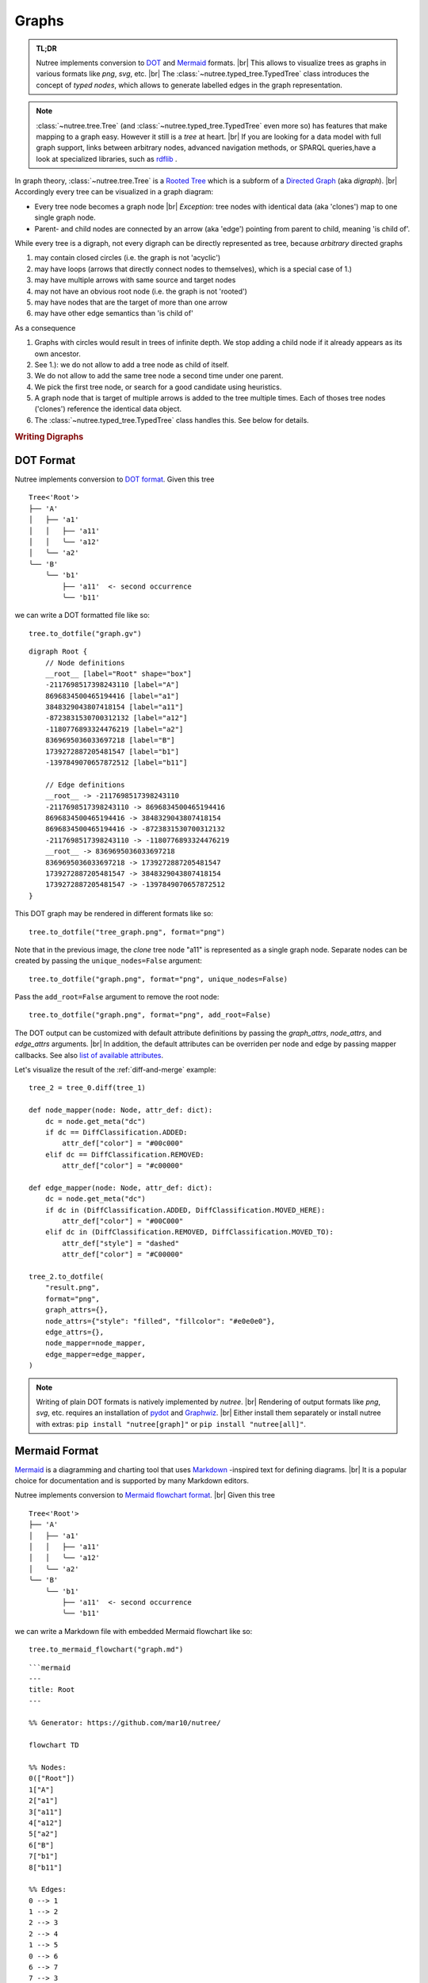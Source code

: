 .. _graphs:

------
Graphs
------

.. py:currentmodule:: nutree

.. admonition:: TL;DR

    Nutree implements conversion to `DOT <https://en.wikipedia.org/wiki/DOT_(graph_description_language)>`_
    and `Mermaid <https://mermaid.js.org>`_ formats. |br|
    This allows to visualize trees as graphs in various formats like `png`, `svg`, etc. |br|
    The :class:`~nutree.typed_tree.TypedTree` class introduces the concept of
    `typed nodes`, which allows to generate labelled edges in the graph representation.
    

.. note::
    :class:`~nutree.tree.Tree` (and :class:`~nutree.typed_tree.TypedTree` even 
    more so) has features that make mapping to a graph easy. 
    However it still is a `tree` at heart. |br|
    If you are looking for a data model with full graph support, links between 
    arbitrary nodes, advanced navigation methods, or SPARQL queries,have a look
    at specialized libraries, such as `rdflib <https://github.com/RDFLib/rdflib>`_ .

In graph theory, :class:`~nutree.tree.Tree` is a 
`Rooted Tree <https://en.wikipedia.org/wiki/Tree_(graph_theory)#Rooted_tree>`_
which is a subform of a
`Directed Graph <https://en.wikipedia.org/wiki/Directed_graph>`_
(aka `digraph`). |br|
Accordingly every tree can be visualized in a graph diagram:

- Every tree node becomes a graph node |br|
  `Exception`: tree nodes with identical data (aka 'clones') map to one single 
  graph node.
- Parent- and child nodes are connected by an arrow (aka 'edge') pointing from 
  parent to child, meaning 'is child of'.

While every tree is a digraph, not every digraph can be directly represented 
as tree, because `arbitrary` directed graphs 

1. may contain closed circles (i.e. the graph is not 'acyclic')
2. may have loops (arrows that directly connect nodes to themselves), which
   is a special case of 1.)
3. may have multiple arrows with same source and target nodes
4. may not have an obvious root node (i.e. the graph is not 'rooted')
5. may have nodes that are the target of more than one arrow
6. may have other edge semantics than 'is child of'

As a consequence

1. Graphs with circles would result in trees of infinite depth. We stop adding 
   a child node if it already appears as its own ancestor.
2. See 1.): we do not allow to add a tree node as child of itself.
3. We do not allow to add the same tree node a second time under one parent.
4. We pick the first tree node, or search for a good candidate using heuristics.
5. A graph node that is target of multiple arrows is added to the tree multiple
   times. Each of thoses tree nodes ('clones') reference the identical data 
   object.
6. The :class:`~nutree.typed_tree.TypedTree` class handles this.
   See below for details.


.. rubric:: Writing Digraphs

.. _save-dot:

DOT Format
----------

Nutree implements conversion to `DOT format <https://en.wikipedia.org/wiki/DOT_(graph_description_language)>`_.
Given this tree ::

    Tree<'Root'>
    ├── 'A'
    │   ├── 'a1'
    │   │   ├── 'a11'
    │   │   ╰── 'a12'
    │   ╰── 'a2'
    ╰── 'B'
        ╰── 'b1'
            ├── 'a11'  <- second occurrence
            ╰── 'b11'

we can write a DOT formatted file like so::

    tree.to_dotfile("graph.gv")

::

    digraph Root {
        // Node definitions
        __root__ [label="Root" shape="box"]
        -2117698517398243110 [label="A"]
        8696834500465194416 [label="a1"]
        3848329043807418154 [label="a11"]
        -8723831530700312132 [label="a12"]
        -1180776893324476219 [label="a2"]
        8369695036033697218 [label="B"]
        1739272887205481547 [label="b1"]
        -1397849070657872512 [label="b11"]

        // Edge definitions
        __root__ -> -2117698517398243110
        -2117698517398243110 -> 8696834500465194416
        8696834500465194416 -> 3848329043807418154
        8696834500465194416 -> -8723831530700312132
        -2117698517398243110 -> -1180776893324476219
        __root__ -> 8369695036033697218
        8369695036033697218 -> 1739272887205481547
        1739272887205481547 -> 3848329043807418154
        1739272887205481547 -> -1397849070657872512
    }

This DOT graph may be rendered in different formats like so::

    tree.to_dotfile("tree_graph.png", format="png")

.. image:: tree_graph.png

Note that in the previous image, the `clone` tree node "a11" is represented 
as a single graph node.
Separate nodes can be created by passing the ``unique_nodes=False`` argument::

    tree.to_dotfile("graph.png", format="png", unique_nodes=False)

.. image:: tree_graph_single_inst.png

Pass the ``add_root=False`` argument to remove the root node::

    tree.to_dotfile("graph.png", format="png", add_root=False)

.. image:: tree_graph_no_root.png

The DOT output can be customized with default attribute definitions by passing 
the `graph_attrs`, `node_attrs`, and `edge_attrs` arguments. |br|
In addition, the default attributes can be overriden per node and edge by passing 
mapper callbacks.
See also `list of available attributes <https://graphviz.org/doc/info/attrs.html>`_.

Let's visualize the result of the :ref:`diff-and-merge` example::

    tree_2 = tree_0.diff(tree_1)

    def node_mapper(node: Node, attr_def: dict):
        dc = node.get_meta("dc")
        if dc == DiffClassification.ADDED:
            attr_def["color"] = "#00c000"
        elif dc == DiffClassification.REMOVED:
            attr_def["color"] = "#c00000"

    def edge_mapper(node: Node, attr_def: dict):
        dc = node.get_meta("dc")
        if dc in (DiffClassification.ADDED, DiffClassification.MOVED_HERE):
            attr_def["color"] = "#00C000"
        elif dc in (DiffClassification.REMOVED, DiffClassification.MOVED_TO):
            attr_def["style"] = "dashed"
            attr_def["color"] = "#C00000"

    tree_2.to_dotfile(
        "result.png",
        format="png",
        graph_attrs={},
        node_attrs={"style": "filled", "fillcolor": "#e0e0e0"},
        edge_attrs={},
        node_mapper=node_mapper,
        edge_mapper=edge_mapper,
    )

.. image:: tree_graph_diff.png

.. note::
    Writing of plain DOT formats is natively implemented by `nutree`. |br|
    Rendering of output formats like `png`, `svg`, etc. requires an installation
    of `pydot <https://github.com/pydot/pydot>`_ 
    and `Graphwiz <https://www.graphviz.org>`_. |br|
    Either install them separately or install nutree with extras: 
    ``pip install "nutree[graph]"`` or ``pip install "nutree[all]"``.

.. _save-mermaid:

Mermaid Format
--------------

`Mermaid <https://mermaid.js.org>`_ is a diagramming and charting tool that uses 
`Markdown <https://www.markdownguide.org>`_ -inspired text for defining diagrams. |br|
It is a popular choice for documentation and is supported by many Markdown 
editors. 

Nutree implements conversion to 
`Mermaid flowchart format <https://mermaid.js.org/syntax/flowchart.html>`_. |br|
Given this tree ::

    Tree<'Root'>
    ├── 'A'
    │   ├── 'a1'
    │   │   ├── 'a11'
    │   │   ╰── 'a12'
    │   ╰── 'a2'
    ╰── 'B'
        ╰── 'b1'
            ├── 'a11'  <- second occurrence
            ╰── 'b11'

we can write a Markdown file with embedded Mermaid flowchart like so::

    tree.to_mermaid_flowchart("graph.md")

::

    ```mermaid
    ---
    title: Root
    ---

    %% Generator: https://github.com/mar10/nutree/

    flowchart TD

    %% Nodes:
    0(["Root"])
    1["A"]
    2["a1"]
    3["a11"]
    4["a12"]
    5["a2"]
    6["B"]
    7["b1"]
    8["b11"]

    %% Edges:
    0 --> 1
    1 --> 2
    2 --> 3
    2 --> 4
    1 --> 5
    0 --> 6
    6 --> 7
    7 --> 3
    7 --> 8
    ```

A preview application would render a graph from this markdown definition. |br|
However we can also create a rendered image file instead:: 

    tree.to_mermaid_flowchart("graph.png", format="png")

.. image:: test_mermaid_default.png


This graph may be rendered in different formats like so (using a TypedTree
example here)::

    tree.to_mermaid_flowchart(
        "/path/to/tree_1.svg",
        title="Typed Tree",
        direction="LR",
        format="svg",
        mmdc_options={"--theme": "forest"},
    )

.. image:: test_mermaid_typed_forest.png

.. note::
    Writing of plain Markdown format is natively implemented by `nutree`.

    Rendering output formats like `png`, `svg`, or `pdf` requires the 
    installation of the Node.js based command-line interface (CLI) ``mmdc``. |br|
    See `mermaid.cli <https://github.com/mermaid-js/mermaid-cli>`_ for details.


.. _typed-tree:

Typed Tree
----------

The :class:`~nutree.typed_tree.TypedTree` class is a variant derived from
:class:`~nutree.tree.Tree` that introduces the concept of `typed nodes`. |br|
It adds a new ``node.kind`` attribute and modifies some methods to access 
children by that type. |br|
In a nutshell: `TypedTree nodes can have multiple types of children.`

Main differences to plain `Tree`:

- Uses :class:`~nutree.typed_tree.TypedNode` that adds an additional 
  ``node.kind`` attribute.
- The node's kind becomes part of the display name by default:
  ``repr="{node.kind} → {node.data}"``, e.g. 'friend → Alice'.
- Node methods like :meth:`~nutree.typed_tree.TypedNode.get_children()` get
  an additional mandatory argument ``kind`` to filter by type. |br|
  Pass ``kind=ANY_KIND`` to retrieve all children.
- Node methods like :meth:`~nutree.typed_tree.TypedNode.get_index()` and
  :meth:`~nutree.typed_tree.TypedNode.first_sibling()`
  assume '... of the same type'. |br|
  An additional argument ``any_kind=True`` can be passed to ignore the types.
- When converting to a graph, ``node.kind`` becomes the label of the arrow
  pointing from the parent to this node.

.. note::

    Methods like :meth:`~nutree.typed_tree.TypedNode.iter` still access all 
    nodes, ignoring the types.

When adding nodes, we now pass this type, e.g.::

    tree = TypedTree("Pencil")

    func = tree.add("Write on paper", kind="function")
    fail = func.add("Wood shaft breaks", kind="failure")
    fail.add("Unable to write", kind="effect")
    fail.add("Injury from splinter", kind="effect")
    fail.add("Wood too soft", kind="cause")

    fail = func.add("Lead breaks", kind="failure")
    fail.add("Cannot erase (dissatisfaction)", kind="effect")
    fail.add("Lead material too brittle", kind="cause")

    func = tree.add("Erase text", kind="function")
    ...
    tree.print()

::

    TypedTree<'Pencil'>
    ├── function → Write on paper
    │   ├── failure → Wood shaft breaks
    │   │   ├── effect → Unable to write
    │   │   ├── effect → Injury from splinter
    │   │   ╰── cause → Wood too soft
    │   ╰── failure → Lead breaks
    │       ├── effect → Cannot erase (dissatisfaction)
    │       ╰── cause → Lead material too brittle
    ╰── function → Erase text

The benefit becomes evident when we map a tree to a graph representation. 
It is now possible to generate labelled edges::

    tree.to_dotfile(
        "/path/tree.png",
        format="png",
        graph_attrs={"rankdir": "LR"},
    )

.. image:: tree_graph_pencil.png

Navigation methods are type-aware now::

    eff1 = tree["Unable to write"]
    eff2 = tree["Injury from splinter"]
    cause1 = tree["Wood too soft"]

    assert eff1.first_sibling() is eff1
    assert eff1.last_sibling() is eff2
    assert eff1.last_sibling(any_kind=True) is cause1

    assert cause1.get_index() == 0
    assert cause1.get_index(any_kind=True) == 2

    assert len(list(tree.iter_by_type("effect"))) == 3

Keep in mind that a tree node is unique within a tree, but may reference identical
data objects, so these `clones` could exist at different locations of tree. 
The resulting graph node only exists once. |br|
:class:`~nutree.typed_tree.TypedTree`'s node type only affects 
parent → child relations. Arbitrary links are not supported. |br|
If you are looking for a data model with full graph support have a look
at specialized libraries,such as `rdflib <https://github.com/RDFLib/rdflib>`_.

.. _save-rdf:

RDF Format
----------

Nutree implements conversion to 
`RDF format <https://en.wikipedia.org/wiki/Resource_Description_Framework>`_.
Given this tree ::

    TypedTree<'Pencil'>
    ├── function → Write on paper
    │   ├── failure → Wood shaft breaks
    │   │   ├── effect → Unable to write
    │   │   ├── effect → Injury from splinter
    │   │   ╰── cause → Wood too soft
    │   ╰── failure → Lead breaks
    │       ├── effect → Cannot erase (dissatisfaction)
    │       ╰── cause → Lead material too brittle
    ╰── function → Erase text

We can convert this directly to an 
`rdflib.Graph <https://rdflib.readthedocs.io/en/stable/apidocs/rdflib.html#rdflib.graph.Graph>`_ 
object::

    g = tree.to_rdf_graph()

Use basic triple matching to find all child nodes of type 'cause'::

    # Note that Literal will be `None` if rdflib is not available
    from nutree.rdf import NUTREE_NS, Literal

    cause_kind = Literal("cause")
    for s, p, o in g.triples((None, NUTREE_NS.kind, cause_kind)):
        name = g.value(s, NUTREE_NS.name)
        print(f"{name} is a {o}")

::

    Wood too soft is a cause
    Lead material too brittle is a cause


Execute a SPARQL query::

    query = """
    PREFIX nutree: <http://wwwendt.de/namespace/nutree/rdf/0.1/>

    SELECT ?data_id ?kind ?name
    WHERE {
        BIND("cause" as ?kind)

        ?data_id nutree:kind ?kind ;
            nutree:name ?name .
    }
    """

    qres = g.query(query)
    for row in qres:
        print(f"{row.data_id} {row.name} is a {row.kind}")

::

    -858093319983296182 Wood too soft is a cause
    -3061307893397568517 Lead material too brittle is a cause

This would be the 'turtle' formatted serialization::

    g.serialize()

::

    @prefix nutree: <http://wwwendt.de/namespace/nutree/rdf/0.1/> .
    @prefix xsd: <http://www.w3.org/2001/XMLSchema#> .

    nutree:system_root nutree:has_child -6893421218868685274,
            3432943543584592100 ;
        nutree:name "Pencil" .

    -6935157396369479208 nutree:has_child -3061307893397568517,
            -2033919816722635981 ;
        nutree:index 1 ;
        nutree:kind "failure" ;
        nutree:name "Lead breaks" .

    -6893421218868685274 nutree:has_child -6935157396369479208,
            4885824412641056401 ;
        nutree:index 0 ;
        nutree:kind "function" ;
        nutree:name "Write on paper" .

    -3680688296053900211 nutree:index 1 ;
        nutree:kind "effect" ;
        nutree:name "Injury from splinter" .

    ...

.. note::
    Converting to RDF requires an installation of `rdflib <https://rdflib.readthedocs.io/>`_ |br|
    Either install them separately or install nutree with extras: 
    ``pip install "nutree[graph]"`` or ``pip install "nutree[all]"``.
